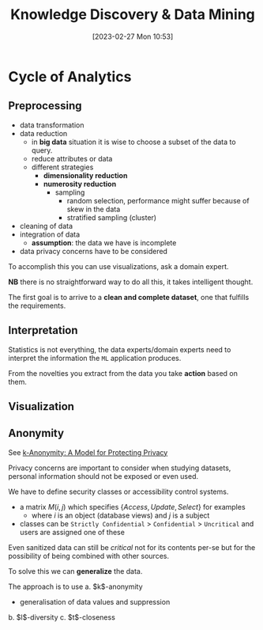 :PROPERTIES:
:ID:       fad85788-53f8-4de6-9e3c-775c3907e07c
:END:
#+title: Knowledge Discovery & Data Mining
#+date: [2023-02-27 Mon 10:53]
#+FILETAGS: erasmus university compsci

* Cycle of Analytics
** Preprocessing
- data transformation
- data reduction
  + in *big data* situation it is wise to choose a subset of the data to query.
  + reduce attributes or data
  + different strategies
    - *dimensionality reduction*
    - *numerosity reduction*
      + sampling
        - random selection, performance might suffer because of skew in the data
        - stratified sampling (cluster)
- cleaning of data
- integration of data
  + *assumption*: the data we have is incomplete
- data privacy concerns have to be considered

To accomplish this you can use visualizations, ask a domain expert.

*NB* there is no straightforward way to do all this, it takes intelligent thought.

The first goal is to arrive to a *clean and complete dataset*, one that fulfills the requirements.

** Interpretation
Statistics is not everything, the data experts/domain experts need to interpret the information the =ML= application produces.

From the novelties you extract from the data you take *action* based on them.

** Visualization

** Anonymity
See [[id:5e62675a-500a-41dc-a7ce-4fe6b3467c5a][k-Anonymity: A Model for Protecting Privacy]]

Privacy concerns are important to consider when studying datasets, personal information should not be exposed or even used.

We have to define security classes or accessibility control systems.
- a matrix $M(i,j)$ which specifies $\{Access, Update, Select\}$ for examples
  + where $i$ is an object (database views) and $j$ is a subject
- classes can be =Strictly Confidential= > =Confidential= > =Uncritical= and users are assigned one of these

Even sanitized data can still be /critical/ not for its contents per-se but for the possibility of being combined with other sources.

To solve this we can *generalize* the data.

The approach is to use
a. $k$​-anonymity
   - generalisation of data values and suppression
b. $l$​-diversity
c. $t$​-closeness
